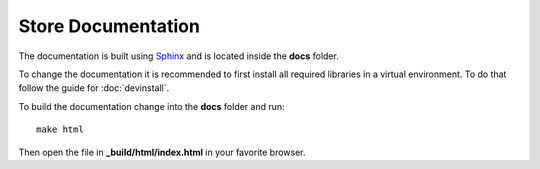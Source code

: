Store Documentation
===================

The documentation is built using `Sphinx <http://www.sphinx-doc.org/en/stable/>`_ and is located inside the **docs** folder.

To change the documentation it is recommended to first install all required libraries in a virtual environment. To do that follow the guide for :doc:`devinstall`.

To build the documentation change into the **docs** folder and run::

    make html

Then open the file in **_build/html/index.html** in your favorite browser.
